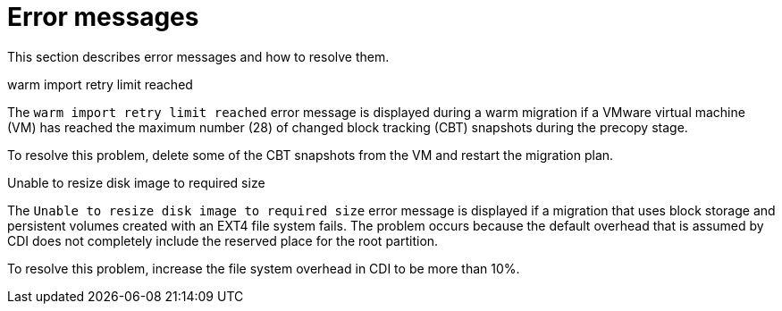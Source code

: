 // Module included in the following assemblies:
//
// * documentation/doc-Migration_Toolkit_for_Virtualization/master.adoc

:_content-type: REFERENCE
[id="error-messages_{context}"]
= Error messages

This section describes error messages and how to resolve them.

.warm import retry limit reached

The `warm import retry limit reached` error message is displayed during a warm migration if a VMware virtual machine (VM) has reached the maximum number (28) of changed block tracking (CBT) snapshots during the precopy stage.

To resolve this problem, delete some of the CBT snapshots from the VM and restart the migration plan.

.Unable to resize disk image to required size

The `Unable to resize disk image to required size` error message is displayed if a migration that uses block storage and persistent volumes created with an EXT4 file system fails. The problem occurs because the default overhead that is assumed by CDI does not completely include the reserved place for the root partition.

To resolve this problem, increase the file system overhead in CDI to be more than 10%.
